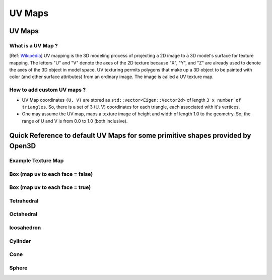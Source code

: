UV Maps
##########################

UV Maps
--------------------

********************
What is a UV Map ?
********************

[Ref: `Wikipedia <https://en.wikipedia.org/wiki/UV_mapping>`_] UV mapping is the 3D modeling process of projecting a 2D image to a 3D model's surface for texture mapping. The letters "U" and "V" denote the axes of the 2D texture because "X", "Y", and "Z" are already used to denote the axes of the 3D object in model space.
UV texturing permits polygons that make up a 3D object to be painted with color (and other surface attributes) from an ordinary image. The image is called a UV texture map.

*****************************
How to add custom UV maps ?
*****************************

* UV Map coordinates ``(U, V)`` are stored as ``std::vector<Eigen::Vector2d>`` of length ``3 x number of triangles``. So, there is a set of 3 (U, V) coordinates for each triangle, each associated with it's vertices.
* One may assume the UV map, maps a texture image of height and width of length 1.0 to the geometry. So, the range of U and V is from 0.0 to 1.0 (both inclusive).


Quick Reference to default UV Maps for some primitive shapes provided by Open3D
--------------------------------------------------------------------------------

*****************************
Example Texture Map
*****************************


.. image:: ../../_static/geometry/uvmaps/uv1.png
    :width: 200px
    :align: center

************************************
Box (map uv to each face = false) 
************************************


.. image:: ../../_static/geometry/uvmaps/uv2.png
    :width: 200px
    
.. image:: ../../_static/geometry/uvmaps/uv3.png
    :width: 200px
    
.. image:: ../../_static/geometry/uvmaps/uv4.png
    :width: 200px

**************************************
Box (map uv to each face = true)
**************************************

.. image:: ../../_static/geometry/uvmaps/uv5.png
    :width: 200px

.. image:: ../../_static/geometry/uvmaps/uv6.png
    :width: 200px

.. image:: ../../_static/geometry/uvmaps/uv7.png
    :width: 200px


*************
Tetrahedral
*************

.. image:: ../../_static/geometry/uvmaps/uv8.png
    :width: 200px

.. image:: ../../_static/geometry/uvmaps/uv9.png
    :width: 200px


.. image:: ../../_static/geometry/uvmaps/uv10.png
    :width: 200px

***************
Octahedral
***************

.. image:: ../../_static/geometry/uvmaps/uv11.png
    :width: 200px

.. image:: ../../_static/geometry/uvmaps/uv12.png
    :width: 200px
    
.. image:: ../../_static/geometry/uvmaps/uv13.png
    :width: 200px

**************
Icosahedron
**************

.. image:: ../../_static/geometry/uvmaps/uv14.png
    :width: 200px
    
.. image:: ../../_static/geometry/uvmaps/uv15.png
    :width: 200px
    
.. image:: ../../_static/geometry/uvmaps/uv16.png
    :width: 200px

*************
Cylinder
*************

.. image:: ../../_static/geometry/uvmaps/uv17.png
    :width: 200px
    
.. image:: ../../_static/geometry/uvmaps/uv18.png
    :width: 200px
    
.. image:: ../../_static/geometry/uvmaps/uv19.png
    :width: 200px

*******
Cone
*******
.. image:: ../../_static/geometry/uvmaps/uv20.png
    :width: 200px
    
.. image:: ../../_static/geometry/uvmaps/uv21.png
    :width: 200px

.. image:: ../../_static/geometry/uvmaps/uv22.png
    :width: 200px

*******
Sphere
*******


.. image:: ../../_static/geometry/uvmaps/uv23.png
    :width: 200px

.. image:: ../../_static/geometry/uvmaps/uv24.png
    :width: 200px

.. image:: ../../_static/geometry/uvmaps/uv25.png
    :width: 200px


